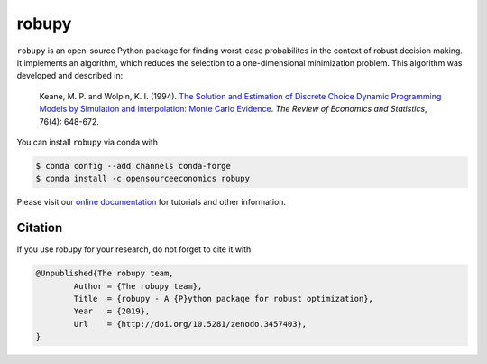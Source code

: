 robupy
======

.. image:: https://zenodo.org/badge/156177030.svg
    :target: https://zenodo.org/badge/latestdoi/156177030

``robupy``  is an open-source Python package for finding worst-case probabilites in the context of robust decision making.
It implements an algorithm, which reduces the selection to a one-dimensional minimization problem. This algorithm was developed
and described in:

    Keane, M. P. and  Wolpin, K. I. (1994). `The Solution and Estimation of Discrete
    Choice Dynamic Programming Models by Simulation and Interpolation: Monte Carlo
    Evidence <https://doi.org/10.2307/2109768>`_. *The Review of Economics and
    Statistics*, 76(4): 648-672.

You can install ``robupy`` via conda with

.. code-block:: bash

    $ conda config --add channels conda-forge
    $ conda install -c opensourceeconomics robupy

Please visit our `online documentation <https://respy.readthedocs.io/en/latest/>`_ for
tutorials and other information.


Citation
--------

If you use robupy for your research, do not forget to cite it with

.. code-block::

    @Unpublished{The robupy team,
            Author = {The robupy team},
            Title  = {robupy - A {P}ython package for robust optimization},
            Year   = {2019},
            Url    = {http://doi.org/10.5281/zenodo.3457403},
    }
